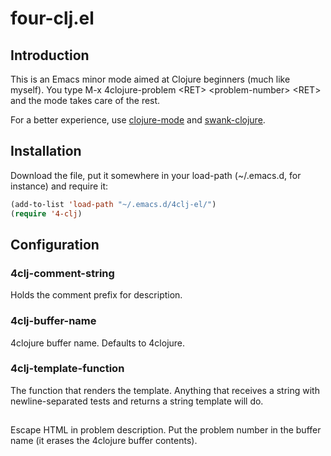 * four-clj.el
** Introduction
   This is an Emacs minor mode aimed at Clojure beginners (much like
   myself). You type M-x 4clojure-problem <RET> <problem-number> <RET> and
   the mode takes care of the rest.

   For a better experience, use [[https://github.com/jochu/clojure-mode][clojure-mode]] and [[https://github.com/technomancy/swank-clojure/][swank-clojure]].
** Installation
   Download the file, put it somewhere in your load-path (~/.emacs.d,
   for instance) and require
   it:
   #+BEGIN_SRC emacs-lisp
(add-to-list 'load-path "~/.emacs.d/4clj-el/")
(require '4-clj)
   #+END_SRC
** Configuration
*** 4clj-comment-string
    Holds the comment prefix for description.
*** 4clj-buffer-name
    4clojure buffer name. Defaults to 4clojure.
*** 4clj-template-function
    The function that renders the template. Anything that receives a
    string with newline-separated tests and returns a string template will do.
** \TODO
   Escape HTML in problem description.
   Put the problem number in the buffer name (it erases the
   4clojure buffer contents).
